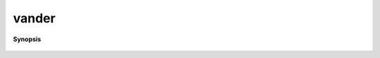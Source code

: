 ..
   Generated automatically by cpp2rst

.. highlight:: c
.. role:: red
.. role:: green
.. role:: param
.. role:: cppbrief


.. _vander:

vander
======


**Synopsis**

 .. rst-class:: cppsynopsis

    1. | :cppbrief:`----------------------------------------------------------------------------------------------`
       | arrays::matrix<dcomplex> :red:`vander` (std::vector<dcomplex> const & :param:`pts`, int :param:`expansion_order`)





     construct the Vandermonde matrix